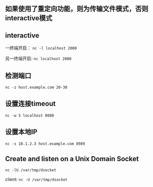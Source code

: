 ** 如果使用了重定向功能，则为传输文件模式，否则interactive模式

** interactive

一终端开启： =nc -l localhost 2000=

另一终端开启: =nc localhost 2000=

** 检测端口

=nc -z host.example.com 20-30=

** 设置连接timeout

=nc -w 5 localhost 8080=

** 设置本地IP

=nc -s 10.1.2.3 host.example.com 8989=

** Create and listen on a Unix Domain Socket

=nc -lU /var/tmp/dsocket=

client: =nc -U /var/tmp/dsocket=
